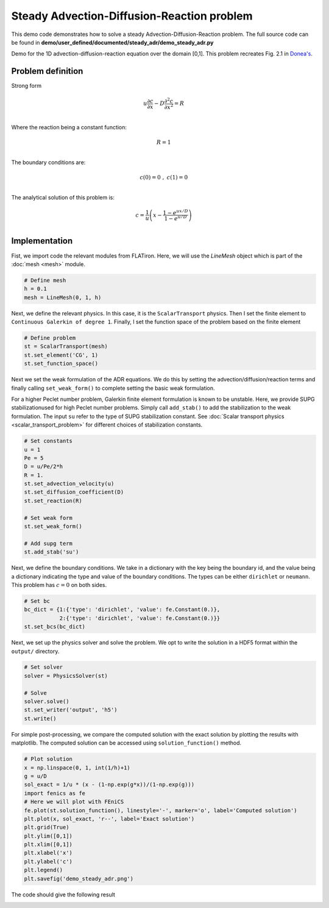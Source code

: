 Steady Advection-Diffusion-Reaction problem
===================================================

This demo code demonstrates how to solve a steady Advection-Diffusion-Reaction problem. The full source code can be found in **demo/user_defined/documented/steady_adr/demo_steady_adr.py**

Demo for the 1D advection-diffusion-reaction equation over the domain [0,1].
This problem recreates Fig. 2.1 in `Donea's <https://onlinelibrary.wiley.com/doi/book/10.1002/0470013826>`_.


Problem definition
--------------------

Strong form

.. math::

    u\frac{\partial c}{\partial x} - D\frac{\partial^2 c}{\partial x^2} = R \\

Where the reaction being a constant function:

.. math::

    R=1 \\

The boundary conditions are:

.. math::

    c(0)=0 \;,\; c(1)=0 \\

The analytical solution of this problem is:

.. math::

    c = \frac{1}{u} \left( x - \frac{1-e^{ux/D}}{1-e^{u/D}} \right) \\


Implementation
-----------------

Fist, we import code the relevant modules from FLATiron. Here, we will use the `LineMesh` object which is part of the :doc:`mesh <mesh>` module.


.. code-block:: python

    # Define mesh
    h = 0.1
    mesh = LineMesh(0, 1, h)

Next, we define the relevant physics. In this case, it is the ``ScalarTransport`` physics. Then I set the finite element
to ``Continuous Galerkin of degree 1``. Finally, I set the function space of the problem based on the finite element

.. code-block:: python

    # Define problem
    st = ScalarTransport(mesh)
    st.set_element('CG', 1)
    st.set_function_space()

Next we set the weak formulation of the ADR equations. We do this by setting the advection/diffusion/reaction terms
and finally calling ``set_weak_form()`` to complete setting the basic weak formulation.

For a higher Peclet number problem, Galerkin finite element formulation is known to be unstable. Here, we provide SUPG stabilizationused for high Peclet number problems. Simply call ``add_stab()`` to add the stabilization to the weak formulation. The input ``su`` refer to the type of SUPG stabilization constant. See :doc:`Scalar transport physics <scalar_transport_problem>` for different choices of stabilization constants.

.. code-block:: python

    # Set constants
    u = 1
    Pe = 5
    D = u/Pe/2*h
    R = 1.
    st.set_advection_velocity(u)
    st.set_diffusion_coefficient(D)
    st.set_reaction(R)

    # Set weak form
    st.set_weak_form()

    # Add supg term
    st.add_stab('su')


Next, we define the boundary conditions. We take in a dictionary with the key being the boundary id, and the value
being a dictionary indicating the type and value of the boundary conditions. The types can be either ``dirichlet`` or ``neumann``. This problem has :math:`c=0` on both sides.

.. code-block:: python

    # Set bc
    bc_dict = {1:{'type': 'dirichlet', 'value': fe.Constant(0.)},
               2:{'type': 'dirichlet', 'value': fe.Constant(0.)}}
    st.set_bcs(bc_dict)

Next, we set up the physics solver and solve the problem. We opt to write the solution in a HDF5 format within the ``output/`` directory.

.. code-block:: python

    # Set solver
    solver = PhysicsSolver(st)

    # Solve
    solver.solve()
    st.set_writer('output', 'h5')
    st.write()

For simple post-processing, we compare the computed solution with the exact solution by plotting the results with matplotlib. The computed solution can be accessed using ``solution_function()`` method.

.. code-block:: python

    # Plot solution
    x = np.linspace(0, 1, int(1/h)+1)
    g = u/D
    sol_exact = 1/u * (x - (1-np.exp(g*x))/(1-np.exp(g)))
    import fenics as fe
    # Here we will plot with FEniCS
    fe.plot(st.solution_function(), linestyle='-', marker='o', label='Computed solution')
    plt.plot(x, sol_exact, 'r--', label='Exact solution')
    plt.grid(True)
    plt.ylim([0,1])
    plt.xlim([0,1])
    plt.xlabel('x')
    plt.ylabel('c')
    plt.legend()
    plt.savefig('demo_steady_adr.png')


The code should give the following result

.. image:: ../pngs/demo_steady_adr.png

